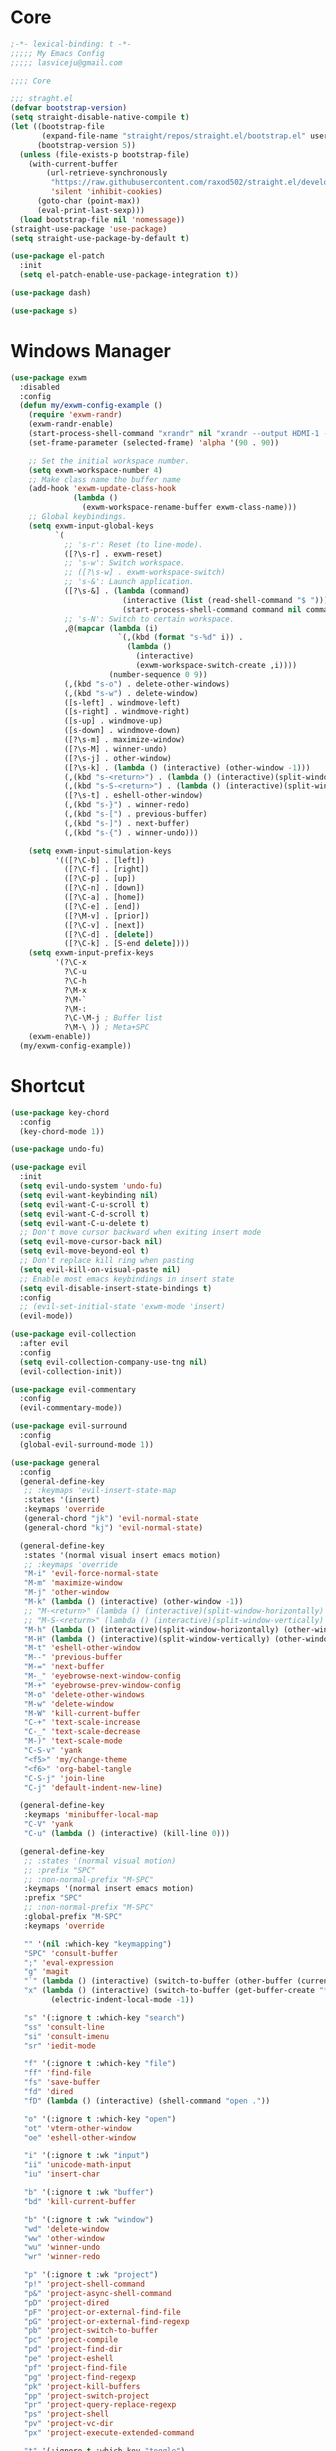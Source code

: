 #+title Light Emacs Configuration
#+property: header-args:emacs-lisp :tangle ./init.el

* Core

#+begin_src emacs-lisp
  ;-*- lexical-binding: t -*-
  ;;;;; My Emacs Config 
  ;;;;; lasviceju@gmail.com

  ;;;; Core

  ;;; straght.el
  (defvar bootstrap-version)
  (setq straight-disable-native-compile t)
  (let ((bootstrap-file
         (expand-file-name "straight/repos/straight.el/bootstrap.el" user-emacs-directory))
        (bootstrap-version 5))
    (unless (file-exists-p bootstrap-file)
      (with-current-buffer
          (url-retrieve-synchronously
           "https://raw.githubusercontent.com/raxod502/straight.el/develop/install.el"
           'silent 'inhibit-cookies)
        (goto-char (point-max))
        (eval-print-last-sexp)))
    (load bootstrap-file nil 'nomessage))
  (straight-use-package 'use-package)
  (setq straight-use-package-by-default t)

  (use-package el-patch
    :init
    (setq el-patch-enable-use-package-integration t))

  (use-package dash)

  (use-package s)
#+end_src

* Windows Manager

#+begin_src emacs-lisp
  (use-package exwm
    :disabled
    :config
    (defun my/exwm-config-example ()
      (require 'exwm-randr)
      (exwm-randr-enable)
      (start-process-shell-command "xrandr" nil "xrandr --output HDMI-1 --primary --mode 3840x2160 --pos 0x0 --rotate normal")
      (set-frame-parameter (selected-frame) 'alpha '(90 . 90))

      ;; Set the initial workspace number.
      (setq exwm-workspace-number 4)
      ;; Make class name the buffer name
      (add-hook 'exwm-update-class-hook
                (lambda ()
                  (exwm-workspace-rename-buffer exwm-class-name)))
      ;; Global keybindings.
      (setq exwm-input-global-keys
            `(
              ;; 's-r': Reset (to line-mode).
              ([?\s-r] . exwm-reset)
              ;; 's-w': Switch workspace.
              ;; ([?\s-w] . exwm-workspace-switch)
              ;; 's-&': Launch application.
              ([?\s-&] . (lambda (command)
                           (interactive (list (read-shell-command "$ ")))
                           (start-process-shell-command command nil command)))
              ;; 's-N': Switch to certain workspace.
              ,@(mapcar (lambda (i)
                          `(,(kbd (format "s-%d" i)) .
                            (lambda ()
                              (interactive)
                              (exwm-workspace-switch-create ,i))))
                        (number-sequence 0 9))
              (,(kbd "s-o") . delete-other-windows)
              (,(kbd "s-w") . delete-window)
              ([s-left] . windmove-left)
              ([s-right] . windmove-right)
              ([s-up] . windmove-up)
              ([s-down] . windmove-down)
              ([?\s-m] . maximize-window)
              ([?\s-M] . winner-undo)
              ([?\s-j] . other-window)
              ([?\s-k] . (lambda () (interactive) (other-window -1)))
              (,(kbd "s-<return>") . (lambda () (interactive)(split-window-horizontally) (other-window 1)))
              (,(kbd "s-S-<return>") . (lambda () (interactive)(split-window-vertically) (other-window 1)))
              ([?\s-t] . eshell-other-window)
              (,(kbd "s-}") . winner-redo)
              (,(kbd "s-[") . previous-buffer)
              (,(kbd "s-]") . next-buffer)
              (,(kbd "s-{") . winner-undo)))

      (setq exwm-input-simulation-keys
            '(([?\C-b] . [left])
              ([?\C-f] . [right])
              ([?\C-p] . [up])
              ([?\C-n] . [down])
              ([?\C-a] . [home])
              ([?\C-e] . [end])
              ([?\M-v] . [prior])
              ([?\C-v] . [next])
              ([?\C-d] . [delete])
              ([?\C-k] . [S-end delete])))
      (setq exwm-input-prefix-keys
            '(?\C-x
              ?\C-u
              ?\C-h
              ?\M-x
              ?\M-`
              ?\M-:
              ?\C-\M-j ; Buffer list
              ?\M-\ )) ; Meta+SPC
      (exwm-enable))
    (my/exwm-config-example))
        #+end_src

* Shortcut

#+begin_src emacs-lisp
  (use-package key-chord
    :config
    (key-chord-mode 1))

  (use-package undo-fu)

  (use-package evil
    :init
    (setq evil-undo-system 'undo-fu)
    (setq evil-want-keybinding nil)
    (setq evil-want-C-u-scroll t)
    (setq evil-want-C-d-scroll t)
    (setq evil-want-C-u-delete t)
    ;; Don't move cursor backward when exiting insert mode
    (setq evil-move-cursor-back nil)
    (setq evil-move-beyond-eol t)
    ;; Don't replace kill ring when pasting
    (setq evil-kill-on-visual-paste nil)
    ;; Enable most emacs keybindings in insert state
    (setq evil-disable-insert-state-bindings t)
    :config
    ;; (evil-set-initial-state 'exwm-mode 'insert)
    (evil-mode))

  (use-package evil-collection
    :after evil
    :config
    (setq evil-collection-company-use-tng nil)
    (evil-collection-init))

  (use-package evil-commentary
    :config
    (evil-commentary-mode))

  (use-package evil-surround
    :config
    (global-evil-surround-mode 1))

  (use-package general
    :config
    (general-define-key
     ;; :keymaps 'evil-insert-state-map
     :states '(insert)
     :keymaps 'override
     (general-chord "jk") 'evil-normal-state
     (general-chord "kj") 'evil-normal-state)

    (general-define-key
     :states '(normal visual insert emacs motion)
     ;; :keymaps 'override
     "M-i" 'evil-force-normal-state
     "M-m" 'maximize-window
     "M-j" 'other-window
     "M-k" (lambda () (interactive) (other-window -1))
     ;; "M-<return>" (lambda () (interactive)(split-window-horizontally) (other-window 1))
     ;; "M-S-<return>" (lambda () (interactive)(split-window-vertically) (other-window 1))
     "M-h" (lambda () (interactive)(split-window-horizontally) (other-window 1))
     "M-H" (lambda () (interactive)(split-window-vertically) (other-window 1))
     "M-t" 'eshell-other-window
     "M--" 'previous-buffer
     "M-=" 'next-buffer
     "M-_" 'eyebrowse-next-window-config
     "M-+" 'eyebrowse-prev-window-config
     "M-o" 'delete-other-windows
     "M-w" 'delete-window
     "M-W" 'kill-current-buffer
     "C-+" 'text-scale-increase
     "C-_" 'text-scale-decrease
     "M-)" 'text-scale-mode
     "C-S-v" 'yank
     "<f5>" 'my/change-theme
     "<f6>" 'org-babel-tangle
     "C-S-j" 'join-line
     "C-j" 'default-indent-new-line)

    (general-define-key
     :keymaps 'minibuffer-local-map
     "C-V" 'yank
     "C-u" (lambda () (interactive) (kill-line 0)))

    (general-define-key
     ;; :states '(normal visual motion)
     ;; :prefix "SPC"
     ;; :non-normal-prefix "M-SPC"
     :keymaps '(normal insert emacs motion)
     :prefix "SPC"
     ;; :non-normal-prefix "M-SPC"
     :global-prefix "M-SPC"
     :keymaps 'override

     "" '(nil :which-key "keymapping")
     "SPC" 'consult-buffer
     ";" 'eval-expression
     "g" 'magit
     "`" (lambda () (interactive) (switch-to-buffer (other-buffer (current-buffer) 1)))
     "x" (lambda () (interactive) (switch-to-buffer (get-buffer-create "*scratch*"))
           (electric-indent-local-mode -1))

     "s" '(:ignore t :which-key "search")
     "ss" 'consult-line
     "si" 'consult-imenu
     "sr" 'iedit-mode

     "f" '(:ignore t :which-key "file")
     "ff" 'find-file
     "fs" 'save-buffer
     "fd" 'dired
     "fD" (lambda () (interactive) (shell-command "open ."))

     "o" '(:ignore t :which-key "open")
     "ot" 'vterm-other-window  
     "oe" 'eshell-other-window

     "i" '(:ignore t :wk "input")
     "ii" 'unicode-math-input
     "iu" 'insert-char

     "b" '(:ignore t :wk "buffer")
     "bd" 'kill-current-buffer

     "b" '(:ignore t :wk "window")
     "wd" 'delete-window
     "ww" 'other-window
     "wu" 'winner-undo
     "wr" 'winner-redo

     "p" '(:ignore t :wk "project")
     "p!" 'project-shell-command
     "p&" 'project-async-shell-command
     "pD" 'project-dired
     "pF" 'project-or-external-find-file
     "pG" 'project-or-external-find-regexp
     "pb" 'project-switch-to-buffer
     "pc" 'project-compile
     "pd" 'project-find-dir
     "pe" 'project-eshell
     "pf" 'project-find-file
     "pg" 'project-find-regexp
     "pk" 'project-kill-buffers
     "pp" 'project-switch-project
     "pr" 'project-query-replace-regexp
     "ps" 'project-shell
     "pv" 'project-vc-dir
     "px" 'project-execute-extended-command

     "t" '(:ignore t :which-key "toggle")
     "to" 'olivetti-mode)

    ;; for other
    (general-define-key
     :states '(normal visual insert emacs)
     :keymaps 'global
     "C-a" 'beginning-of-visual-line
     "C-e" 'end-of-visual-line
     ;; "C-k" 'kill-line
     "C-S-u" 'universal-argument
     "C-n" 'next-line
     "C-p" 'previous-line
     "C-o" 'open-line
     )

    (general-define-key
     :states '(insert)
     :keymaps '(lispy-mode-map)
     "M-(" 'lispy-wrap-round
     "M-[" 'lispy-wrap-brackets
     "M-{" 'lispy-wrap-braces)

    (general-define-key
     :states '(insert emacs)
     :keymaps '(text-mode-map fundamental-mode-map prog-mode-map org-mode-map)
     "C-u" (lambda () (interactive) (kill-line 0)))

    (general-define-key
     :state '(insert emacs)
     :keymaps 'vterm-mode-map
     "C-u" 'vterm-send-C-u)

    (general-define-key
     :state '(normal)
     :keymaps 'markdown-mode-map
     "<tab>" 'markdown-cycle)

    (general-define-key
     :state '(normal insert)
     :keymaps 'emacs-lisp-mode-map
     "M-<return>" 'eval-last-sexp)

    (general-define-key
     :states '(normal visual)
     :keymaps '(prog-mode-map text-mode-map fundamental-mode-map org-mode-map  vterm-mode-map nov-mode-map)
     "`" 'beacon-blink
     "f" 'avy-goto-word-1
     "F" 'evil-avy-goto-line
     "J" (lambda () (interactive) (scroll-up-command 1) (forward-line 1))
     "K" (lambda () (interactive) (scroll-up-command -1) (forward-line -1))))
#+end_src

* Look & Feel

#+begin_src emacs-lisp
  (use-package emacs
    :init
    (setq delete-by-moving-to-trash t)
    ;; (setq trash-directory "~/.Trash")
    (setq system-time-locale "en_US.UTF-8")
    ;; Startup
    (setq inhibit-startup-screen t)
    (setq inhibit-startup-message t)
    (setq inhibit-startup-echo-area-message t)
    (setq initial-scratch-message nil)
    (setq initial-buffer-choice nil)
    (setq frame-title-format nil)
    (setq use-file-dialog nil)
    (setq use-dialog-box nil)
    (setq pop-up-windows t)
    (setq indicate-empty-lines nil)
    (setq cursor-in-non-selected-windows nil)
    (setq initial-major-mode 'text-mode)
    (setq default-major-mode 'text-mode)
    (setq font-lock-maximum-decoration nil)
    (setq font-lock-maximum-size nil)
    (setq auto-fill-mode nil)
    (setq frame-resize-pixelwise t) ; fix crash on stumpwm gaps
    ;; (setq fill-column 80)
    (if (fboundp 'scroll-bar-mode)
        (scroll-bar-mode -1))
    (if (fboundp 'tool-bar-mode)
        (tool-bar-mode nil))
    (setq default-frame-alist
          (append (list
                   ;; '(min-height . 1)  '(height . 45)
                   ;; '(min-width  . 1)  '(width  . 81)
                   '(fullcreen . maximized)
                   '(vertical-scroll-bars . nil)
                   '(internal-border-width . 24)
                   '(left-fringe . 0)
                   '(right-fringe . 0)
                   '(tool-bar-lines . 0)
                   '(menu-bar-lines . 0))))
    ;; transparency
    (add-to-list 'default-frame-alist '(alpha . (97 . 97)))
    (set-frame-parameter (selected-frame) 'fullscreen 'maximized)
    (add-to-list 'default-frame-alist '(fullscreen . maximized))
    ;; font
    (add-to-list 'default-frame-alist '(font . "Fira Code-12"))
    (custom-theme-set-faces
     'user
     '(variable-pitch ((t (:family "Fira Code" :height 120))))
     '(fixed-pitch ((t ( :family "Fira Code" :height 120)))))


    (setq-default cursor-type '(hbar .  2))
    (setq-default cursor-in-non-selected-windows nil)
    (setq blink-cursor-mode nil)
    (setq line-spacing 0)
    (setq window-divider-default-right-width 12)
    (setq window-divider-default-places 'right-only)
    (window-divider-mode 1)
    ;; indent
    (setq-default indent-tabs-mode nil)
    (setq-default tab-width 4)
    (setq indent-line-function 'insert-tab)
    ;; Mac command key and option key
    (when (eq system-type 'darwin)
      (setq mac-option-modifier 'meta
            mac-command-modifier 'super
            mac-option-key-is-meta t))
    (setq ring-bell-function 'ignore)
    (setq tab-always-indent 'complete)
    ;;; Change the custom code location
    (setq custom-file (locate-user-emacs-file "custom-vars.el"))
    (load custom-file 'noerror 'nomessage)
    :config
    (require 'cl)
    ;; emacs server
    ;; (server-start)
    (save-place-mode 1)
    (global-visual-line-mode)
    (delete-selection-mode nil)
    (setq global-auto-revert-non-file-buffers t) ; auto revert for e.g. Dired buffers
    (global-auto-revert-mode 1) ; auto revert for files
    )

    ;; (when (member "Fira Code" (font-family-list))
    ;;   (set-frame-font "Fira Code-12" t t))

  (use-package atom-one-dark-theme
    :config
    (load-theme 'atom-one-dark t)
    )

  (use-package gruvbox-theme)

  (use-package modus-themes
    :init
    ;; Add all your customizations prior to loading the themes
    (setq modus-themes-italic-constructs t
          modus-themes-bold-constructs nil
          modus-themes-region '(bg-only no-extend))

    ;; Load the theme files before enabling a theme
    (modus-themes-load-themes)
    :config
    ;; Load the theme of your choice:
    ;; (modus-themes-load-operandi) ;; OR (modus-themes-load-vivendi)
    )

  (use-package twilight-bright-theme)

  (use-package twilight-anti-bright-theme)

  (use-package smart-mode-line
    :config
    (setq sml/theme 'respectful)
    (setq sml/mode-width 'right)
    (sml/setup))
#+end_src

* Language Support

#+begin_src emacs-lisp
  (use-package yaml-mode
    :mode ("\\.yaml\\'" "\\.yml\\'"))

  (use-package markdown-mode
    :mode (("README\\.md\\'" . gfm-mode)
           ("\\.md\\'" . markdown-mode)
           ;; ("\\.md\\'" . gfm-mode)
           ("\\.markdown\\'" . markdown-mode))
    ;; ("\\.markdown\\'" . gfm-mode))
    :hook
    (markdown-mode . variable-pitch-mode)
    (markdown-mode . (lambda ()
                       ;; (setq markdown-hide-urls t)
                       (markdown-display-inline-images)
                       (setq markdown-hide-markup nil)
                       (markdown-enable-header-scaling)
                       (setq markdown-enable-prefix-prompts nil)
                       (setq markdown-enable-math t)))
    :init
    (defun markdown-enable-header-scaling ()
      (interactive)
      (setq markdown-header-scaling t)
      (markdown-update-header-faces t  '(1.3 1.2 1.1 1.0 1.0 1.0)))
    (setq markdown-xhtml-header-content
          (concat "<script type=\"text/javascript\" async"
                  " src=\"https://cdnjs.cloudflare.com/ajax/libs/mathjax/"
                  "2.7.1/MathJax.js?config=TeX-MML-AM_CHTML\">"
                  "</script>"))
    (setq markdown-command "multimarkdown")
    (setq markdown-asymmetric-header t)
    (setq markdown-indent-on-enter 'indent-and-new-item)
    (setq markdown-display-remote-images t)
    (setq markdown-electric-backquote t)
    (setq markdown-fontify-code-blocks-natively t)
    (setq markdown-enable-wiki-links t)
    (setq markdown-enable-math t)
    ;; (setq markdown-live-preview-window-function 'markdown-live-preview-window-xwidget)
    (setq markdown-open-command "/usr/local/bin/mark")
    (setq markdown-max-image-size '(500 . 500))
    ;; (evil-define-key 'normal 'markdown-mode-map (kbd "RET") 'markdown-follow-wiki-link-at-point)
    :bind
    (:map markdown-mode-map
          ("C-<left>" . markdown-promote)
          ("C-<right>" . markdown-demote)
          ("C-<up>" . markdown-move-up)
          ("C-<down>" . markdown-move-down)))

  (use-package plantuml-mode
    :after org
    :init
    (setq org-plantuml-jar-path "/opt/homebrew/Cellar/plantuml/1.2021.8/libexec/plantuml.jar")
    (setq org-plantuml-default-exec-mode 'jar)
    (setq plantuml-jar-path "/opt/homebrew/Cellar/plantuml/1.2021.8/libexec/plantuml.jar")
    (setq plantuml-default-exec-mode 'jar)
    (add-to-list
    'org-src-lang-modes '("plantuml" . plantuml)))

  (use-package cider
    :after org
    :hook
    (cider-mode . (lambda ()
                    (make-local-variable 'completion-styles)
                    (setq completion-styles '(basic
                                              partial-completion
                                              emacs22))))
    :bind
    (:map clojure-mode-map
          ("M-<return>" . cider-eval-last-sexp)
          ("C-c C-s" . cider-jack-in))
    :init
    (setq org-babel-clojure-backend 'cider)
    (require 'cider))

  (use-package lsp-mode
    :disabled
    :custom
    (lsp-headerline-breadcrumb-enable nil)
    :hook
    ((java-mode . lsp)
     (ruby-mode . lsp)
     (lsp-mode . lsp-enable-which-key-integration)))

  (use-package lsp-ui
    :disabled
    :init
    (setq lsp-ui-doc-enable nil)
    ;; (setq lsp-ui-show-hover t)
    (setq lsp-ui-sideline-show-diagnostics nil
          lsp-ui-sideline-show-hover nil
          lsp-ui-sideline-show-code-actions nil))

  (use-package lsp-java)

  (use-package eglot)

  (use-package swift-mode)

  (use-package sml-mode)

  (use-package haskell-mode
    :demand t
    ;; :bind
    ;; (:map haskell-interactive-mode-map
    ;;       ("C-a" . haskell-interactive-mode-beginning)
    ;;       ("C-e" . haskell-interactive-mode-end))
    :hook
    ((haskell-mode . interactive-haskell-mode))
    :init
    (require 'haskell-mode-autoloads)
    :config
   ;; (add-hook 'haskell-mode-hook 'interactive-haskell-mode)
    (defun haskell-evil-open-above ()
      (interactive)
      ;; (evil-digit-argument-or-evil-beginning-of-line)
      ;; (evil-beginning-of-line)
      (evil-previous-line)
      (haskell-indentation-newline-and-indent)
      ;; (haskell-indentation-indent-line)
      (evil-append-line nil))

    (defun haskell-evil-open-below ()
      (interactive)
      (evil-append-line nil)
      (haskell-indentation-newline-and-indent))

    (evil-define-key 'normal haskell-mode-map "o" 'haskell-evil-open-below
      "O" 'haskell-evil-open-above))

  (use-package hindent
    :demand t
    :straight (:build (:not compile))
    :hook
    ((haskell-mode . hindent-mode)))

  (use-package lsp-haskell)

  (use-package clojure-mode)

  (use-package promela-mode
    :straight (:host github :repo "rudi/promela-mode")
    :mode "\\.pml\\'")

  (use-package alloy-mode
    :straight (:host github :repo "dwwmmn/alloy-mode")
    :mode "\\.als\\'")

  (use-package slime
    :init
    (setq inferior-lisp-program "sbcl"))
#+end_src

* Custom Functions

#+begin_src emacs-lisp
  (defun my/put-file-name-on-clipboard ()
      "Put the current file name on the clipboard"
      (interactive)
      (let ((filename (if (equal major-mode 'dired-mode)
                          default-directory
                        (buffer-file-name))))
        (when filename
          (with-temp-buffer
            (insert filename)
            (clipboard-kill-region (point-min) (point-max)))
          (message filename))))

  (defun my/delete-current-file ()
    (interactive)
    (let ((filename (buffer-file-name)))
      (if filename
          (when (y-or-n-p (concat "Delete file " filename "?"))
              (progn
                (delete-file filename t)
                (message "%s deleted" filename)
                (kill-buffer)
                (when (> (length (window-list)) 1)
                  (delete-window))))
        (message "It's not a file."))))

  (defun my/rename-current-file ()
    "rename current file name"
    (interactive)
    (let ((name (buffer-name))
          (file-name (buffer-file-name)))
      (if file-name
          (let ((new-name (read-from-minibuffer
                           (concat "New name for: ")
                           file-name)))
            (if (get-buffer new-name)
                (message "A buffer named %s already exists." new-name)
              (progn
                (rename-file file-name new-name)
                (set-visited-file-name new-name)
                (set-buffer-modified-p nil))))
        (message "This buffer is not visiting a file."))))

  (defun my/change-theme ()
    (interactive)
    (let ((theme (completing-read "Select a theme: "
                                  custom-known-themes)))
      (dolist (theme custom-enabled-themes)
        (disable-theme theme))
      (load-theme (intern theme) t)))
#+end_src

* Functionality

#+begin_src emacs-lisp
  (use-package avy
    :after key-chord
    :config
    (avy-setup-default))

  (use-package vertico
    :init
    (vertico-mode)
    ;; Different scroll margin
    ;; (setq vertico-scroll-margin 0)
    ;; (setq vertico-count 20)
    ;; Grow and shrink the Vertico minibuffer
    ;; (setq vertico-resize t)
    (setq vertico-cycle t)
    (setq enable-recursive-minibuffers t)
    (setq read-file-name-completion-ignore-case t
          read-buffer-completion-ignore-case t
          completion-ignore-case t)
    (define-key vertico-map "?" #'minibuffer-completion-help)
    (define-key vertico-map (kbd "M-TAB") #'minibuffer-complete))

  (use-package orderless
    :init
    (setq completion-styles '(orderless)
          completion-category-defaults nil
          completion-category-overrides '((file (styles partial-completion)))))

  (use-package savehist
    :init
    (savehist-mode))

  (use-package marginalia
    :init
    (marginalia-mode))

  (use-package embark
    :bind
    (("C-." . embark-act)         ;; pick some comfortable binding
     ("C-;" . embark-dwim)        ;; good alternative: M-.
     ("C-h B" . embark-bindings)) ;; alternative for `describe-bindings'
    :init
    ;; Optionally replace the key help with a completing-read interface
    (setq prefix-help-command #'embark-prefix-help-command)
    :config
    ;; Hide the mode line of the Embark live/completions buffers
    (add-to-list 'display-buffer-alist
                 '("\\`\\*Embark Collect \\(Live\\|Completions\\)\\*"
                   nil
                   (window-parameters (mode-line-format . none)))))

  (use-package recentf
    :init
    (defun recentf-open-files+ ()
      "Use `completing-read' to open a recent file."
      (interactive)
      (let ((files (mapcar 'abbreviate-file-name recentf-list)))
        (find-file (completing-read "Find recent file: " files nil t))))
    :config
    (recentf-mode t))

  (use-package consult
    :custom
    (consult-find-command "fd -I -t f ")
    :init
    (defun consult-focus-lines-quit ()
      (interactive)
      (consult-focus-lines -1))
    :bind
    ("M-'" . consult-register-store)
    :config
    ;; (setq consult-project-root-function #'projectile-project-root)
    (setq consult-project-root-function nil)
    (defun find-fd (&optional dir initial)
      (interactive "P")
      (let ((consult-find-command "fd --color=never --full-path ARG OPTS"))
        (consult-find dir initial))))

  (use-package olivetti
    :init
    ;; (setq olivetti-body-width 80)
    (setq olivetti-body-width 0.65)
    (setq olivetti-minimum-body-width 72))

  (use-package vterm
    :init
    ;; (evil-define-key 'insert vterm-mode-map "C-u" 'vterm-send-C-u)
    (setq vterm-module-cmake-args "-DUSE_SYSTEM_LIBVTERM=no")
    (setq vterm-kill-buffer-on-exit t))

  (use-package paren
    :config
    (show-paren-mode 1))

  (use-package magit)

  (use-package beacon
    :init
    (setq beacon-blink-when-window-scrolls nil)
    :config
    (beacon-mode 1)
    (setq beacon-dont-blink-major-modes (append beacon-dont-blink-major-modes
                                                '(vterm-mode shell-mode eshell-mode term-mode elfeed-show-mode)))
    (add-hook 'beacon-dont-blink-predicates
              (lambda () (bound-and-true-p org-tree-slide-mode))))

  (use-package eyebrowse
    :disabled
    :demand t
    :custom
    (eyebrowse-wrap-around t)
    :bind
    (:map
     eyebrowse-mode-map
     ("s-1" . 'eyebrowse-switch-to-window-config-1)
     ("s-2" . 'eyebrowse-switch-to-window-config-2)
     ("s-3" . 'eyebrowse-switch-to-window-config-3)
     ("s-4" . 'eyebrowse-switch-to-window-config-4)
     ("s-5" . 'eyebrowse-switch-to-window-config-5)
     ("s-<up>" . 'eyebrowse-close-window-config)
     ("s-<down>" . 'eyebrowse-rename-window-config)
     ("s-<left>" . 'eyebrowse-prev-window-config)
     ("s-<right>" . 'eyebrowse-next-window-config))
    :hook
    ((eyebrowse-post-window-switch . get-eyebrowse-status)
     (eyebrowse-post-window-delete . get-eyebrowse-status))
    :config
    (defun get-eyebrowse-status ()
      (interactive)
      (message (eyebrowse-mode-line-indicator)))
    (eyebrowse-mode))

  (use-package all-the-icons)

  (use-package all-the-icons-dired
    :hook
    ((dired-mode . (lambda ()
                     (interactive)
                     (unless (file-remote-p default-directory)
                       (all-the-icons-dired-mode))))
     (deer-mode . all-the-icons-dired-mode))
    :config/el-patch
    (defun all-the-icons-dired--setup ()
      "Setup `all-the-icons-dired'."
      (setq-local tab-width (el-patch-swap 1 2))
      (pcase-dolist (`(,file ,sym ,fn) all-the-icons-dired-advice-alist)
        (with-eval-after-load file
          (advice-add sym :around fn)))
      (all-the-icons-dired--refresh)))

  (use-package expand-region
    :bind
    (("C-=" . er/expand-region)
     ("C--" . er/contract-region)))


  (use-package iedit)

  (use-package flycheck
    :hook
    ((prog-mode . flycheck-mode)
     (emacs-lisp-mode . (lambda () (flycheck-mode -1)))))

  (use-package consult-flycheck
    :bind (:map flycheck-command-map
                ("!" . consult-flycheck)))

  (use-package eshell
    :init
    (defun eshell-other-window ()
      "Open a `shell' in a new window."
      (interactive)
      (let ((buf (eshell)))
        (switch-to-buffer (other-buffer buf))
        (switch-to-buffer-other-window buf)))
    :hook
    (eshell-mode . (lambda ()
                     (general-define-key
                      :keymaps 'eshell-mode-map
                      :states '(insert emacs)
                      "C-u" 'eshell-kill-input
                      "C-a" 'eshell-bol
                      "C-p" 'eshell-previous-input
                      "C-n" 'eshell-next-input)
                      (general-define-key
                      :states '(normal visual)
                      :keymaps 'eshell-mode-map
                      "`" 'beacon-blink
                      "f" 'avy-goto-word-0
                      ;;"F" 'avy-goto-char-2
                      "C-f" 'evil-avy-goto-line
                      "J" (lambda () (interactive) (scroll-up-command 1) (forward-line 1))
                      "K" (lambda () (interactive) (scroll-up-command -1) (forward-line -1))))))

  (use-package org
    :hook
    (org-mode . org-indent-mode)
    :bind
    (:map org-mode-map
          ("C-c C-c" . (lambda ()
                       (interactive)
                       (org-ctrl-c-ctrl-c)
                       (org-display-inline-images))))
    :init
    (setq org-pretty-entities t)
    (setq org-image-actual-width nil)
    (require 'org-tempo) ; enable <s, <e ... abbrev
    (add-to-list 'org-structure-template-alist '("el" . "src emacs-lisp"))
    (setq org-ellipsis " ⭭ ")
    (setq org-special-ctrl-a/e nil) ; C-e moves to before the ellipses, not after.
    (setq org-src-fontify-natively t)
    (setq org-src-tab-acts-natively t)
    (setq org-confirm-babel-evaluate nil)
    (setq org-todo-keywords
          '((sequence "TODO(t!)" "NEXT(n!)" "|" "DONE(d!)" "HOLD(h!)" "DISCARDED(D!)")))
    (setq org-log-done 'time)
    (setq org-log-into-drawer t)
    (setq org-clock-persist 'history)
    (org-clock-persistence-insinuate)
    :config
    (setq org-format-latex-header
          "\\documentclass{article}
          \\usepackage[usenames]{color}
          [packages]
          [default-packages]
          \\pagestyle{empty}             % do not remove
          % the settings below are copied from fullpage.sty
          \\setlength{\\textwidth}{\\paperwidth}
          \\addtolength{\\textwidth}{-3cm}
          \\setlength{\\oddsidemargin}{1.5cm}
          \\addtolength{\\oddsidemargin}{-2.54cm}
          \\setlength{\\evensidemargin}{\\oddsidemargin}
          \\setlength{\\textheight}{\\paperheight}
          \\addtolength{\\textheight}{-\\headheight}
          \\addtolength{\\textheight}{-\\headsep}
          \\addtolength{\\textheight}{-\\footskip}
          \\addtolength{\\textheight}{-3cm}
          \\setlength{\\topmargin}{1.5cm}
          \\setlength\parindent{0pt}
          \\addtolength{\\topmargin}{-2.54cm}")
    (defface org-checkbox-done-text
      '((t (:inherit 'org-headline-done)))
      "Face for the text part of a checked org-mode checkbox.")

    (font-lock-add-keywords
     'org-mod
     `(("^[ \t]*\\(?:[-+*]\\|[0-9]+[).]\\)[ \t]+\\(\\(?:\\[@\\(?:start:\\)?[0-9]+\\][ \t]*\\)?\\[\\(?:X\\|\\([0-9]+\\)/\\2\\)\\][^\n]*\n\\)"
        1 'org-checkbox-done-text prepend))
     'append)
    (setq haskell-process-type 'stack-ghci)
    (org-babel-do-load-languages
     'org-babel-load-languages
     '((haskell . t)
       (ditaa . t)
       (dot . t)
       (latex . t)
       (shell . t)
       (plantuml . t)))
    (add-to-list 'org-export-backends 'md)
    (require 'org-attach)
    (require 'ob-js)
    (require 'ob-clojure)
    (setq org-babel-clojure-backend 'cider)
    (require 'cider)
    (require 'ob-scheme)
    (require 'ob-ruby))

  (use-package evil-org
    :after org
    :hook (org-mode . (lambda () evil-org-mode))
    :config
    (require 'evil-org-agenda)
    (evil-org-agenda-set-keys))

  (use-package org-download
    :after org
    :hook
    (dired-mode . org-download-enable)
    :init
    (setq org-download-image-org-width 500)
    ;; (setq-default org-download-image-dir "note_assets")
    (setq org-download-method 'attach)
    (setq-default org-download-heading-lvl nil)
    ;; (setq org-download-method 'directory)
    (setq org-download-screenshot-method "/usr/sbin/screencapture -i %s"))

  (use-package electric
    :config
    (electric-pair-mode)
    :hook
    (org-mode
     . (lambda ()
         (setq-local electric-pair-inhibit-predicate
                     `(lambda (c)
                        (if (char-equal c ?<)
                            t
                          (,electric-pair-inhibit-predicate c)))))))

  (use-package hide-mode-line
    :hook
    (dired-mode . hide-mode-line-mode))

  (use-package org-tree-slide
    :init
    (setq org-tree-slide-heading-emphasis t)
    :bind
    (:map org-tree-slide-mode-map
          ("s-<left>" . org-tree-slide-move-previous-tree)
          ("s-<right>" . org-tree-slide-move-next-tree)
          ("s-<up>" . org-tree-slide-content))
    :hook
    (org-tree-slide-play . (lambda ()
                             (make-local-variable 'previous-line-spacing)
                             (setq previous-line-spacing line-spacing)
                             (setq line-spacing 1.0)
                             ;; (setq line-spacing 0)
                             (org-display-inline-images)
                             (setq text-scale-mode-amount 3)
                             (text-scale-mode)
                             (hide-mode-line-mode)))
    (org-tree-slide-stop . (lambda ()
                             (setq line-spacing previous-line-spacing)
                             (text-scale-mode -1)
                             (hide-mode-line-mode -1)))
    :config
    (org-tree-slide-simple-profile))

  (use-package winner
    :config
    (winner-mode +1))

  (use-package consult-dir
    :straight (:type git :host github :repo "karthink/consult-dir")
    :bind (("C-x C-d" . consult-dir)
           ("C-x C-j" . consult-dir-jump-file)))

  ;; Colorize hex code
  (use-package rainbow-mode
    :config
    (rainbow-mode))

  (use-package fireplace)

  (use-package snow
    :straight (snow :host github :repo "alphapapa/snow.el"))

  (use-package helpful
      :general
      (:keymaps 'override
                :states '(normal insert emacs visual)
                "C-h f" #'helpful-callable
                "C-h v" #'helpful-variable
                "C-h k" #'helpful-key
                ;; "C-c C-d" #'helpful-at-point
                "C-h F" #'helpful-function
                "C-h C" #'helpful-command))

  (use-package ace-link
    :general
    (:keymaps '(Info-mode-map
                help-mode-map
                woman-mode-map
                eww-mode-map
                compilation-mode-map
                helpful-mode-map
                org-mode-map
                elfeed-show-mode-map
                mu4e-view-mode-map)
              :states 'normal
              "F" 'ace-link))

  (use-package elisp-demos
    :config
    (advice-add 'helpful-update :after #'elisp-demos-advice-helpful-update))

  (use-package sicp)

  (use-package popper
    :bind (("M-u"   . popper-toggle-latest)
           ("M-U"   . popper-cycle)
           ("M-C-U" . popper-toggle-type))
    :init
    (setq popper-reference-buffers
          '("^\\*Messages\\*"
            "^\\*cider"
            "^\\*vterm\\*"
            "^\\*skewer-repl\\*"
            "[Oo]utput\\*"
            "^\\*Compile-Log\\*"
            "^\\*Backtrace\\*"
            "^Calc:"
            "^\\*ielm\\*"
            "^\\*Completions\\*"
            "^\\*Async Shekk Command\\*"
            "^\\*Shell Command Output\\*"
            "^\\*TeX Help\\*"
            "^\\*Apropos"
            "^\\*evil-registers\\*"
            eshell-mode
            helpful-mode
            help-mode
            compilation-mode
            interactive-haskell-mode))
    (defun my/popper-select-popup-at-bottom (buffer &optional _alist)
      "Display and switch to popup-buffer BUFFER at the bottom of the screen."
      (let ((window (display-buffer-in-side-window
                     buffer
                     '((window-height . (lambda (win)
                                          (fit-window-to-buffer
                                           win
                                           (floor (frame-height) 3)
                                           (floor (frame-height) 3))))
                       (side . bottom)
                       (slot . 1)))))
        (select-window window)))
    (setq popper-mode-line nil)
    (setq popper-group-function #'popper-group-by-project)
    ;; (setq popper-group-function #'popper-group-by-directory)
    ;; (setq popper-group-function #'popper-group-by-project)
    (setq popper-display-function #'my/popper-select-popup-at-bottom)
    (popper-mode +1)
    ;; (popper-echo-mode +1)
  )

  (use-package fold-this)

  ;; Consult users will also want the embark-consult package.
  (use-package embark-consult
    :ensure t
    :after (embark consult)
    :demand t ; only necessary if you have the hook below
    ;; if you want to have consult previews as you move around an
    ;; auto-updating embark collect buffer
    :hook
    (embark-collect-mode . consult-preview-at-point-mode))

  (use-package corfu
    :disabled
    :bind
    (:map corfu-map
          ("TAB" . corfu-next)
          ([tab] . corfu-next)
          ("S-TAB" . corfu-previous)
          ([backtab] . corfu-previous)
          ;; ("TAB" . corfu-insert)
          ;; ([tab] . corfu-insert)
          )
    :custom
    (corfu-cycle t)                ;; Enable cycling for `corfu-next/previous'
    ;; (corfu-auto t)                 ;; Enable auto completion
    ;; (corfu-separator ?\s)          ;; Orderless field separator
    ;; (corfu-quit-no-match nil)      ;; Never quit, even if there is no match
    ;; (corfu-preview-current nil)    ;; Disable current candidate preview
    ;; (corfu-preselect-first nil)    ;; Disable candidate preselection
    ;; (corfu-on-exact-match nil)     ;; Configure handling of exact matches
    ;; (corfu-echo-documentation nil) ;; Disable documentation in the echo area
    ;; (corfu-scroll-margin 5)        ;; Use scroll margin

    ;; You may want to enable Corfu only for certain modes.
    ;; :hook ((prog-mode . corfu-mode)
    ;;        (shell-mode . corfu-mode)
    ;;        (eshell-mode . corfu-mode))

    ;; Recommended: Enable Corfu globally.
    ;; This is recommended since dabbrev can be used globally (M-/).
    :init
    ;; (setq corfu-auto t
    ;;     corfu-quit-no-match 'separator) ;; or t
    (corfu-global-mode))

  (use-package cape
    :disabled
    :ensure t
    ;; Bind dedicated completion commands
    :bind (("C-c p p" . completion-at-point) ;; capf
           ("C-c p t" . complete-tag)        ;; etags
           ("C-c p d" . cape-dabbrev)        ;; or dabbrev-completion
           ("C-c p f" . cape-file)
           ("C-c p k" . cape-keyword)
           ("C-c p s" . cape-symbol)
           ("C-c p a" . cape-abbrev)
           ("C-c p i" . cape-ispell)
           ("C-c p l" . cape-line)
           ("C-c p w" . cape-dict)
           ("C-c p \\" . cape-tex)
           ("M-l" . cape-tex)
           ("C-c p _" . cape-tex)
           ("C-c p ^" . cape-tex)
           ("C-c p &" . cape-sgml)
           ("C-c p r" . cape-rfc1345))
    :init
    ;; Add `completion-at-point-functions', used by `completion-at-point'.
    (add-to-list 'completion-at-point-functions #'cape-file)
    (add-to-list 'completion-at-point-functions #'cape-tex)
    (add-to-list 'completion-at-point-functions #'cape-dabbrev)
    (add-to-list 'completion-at-point-functions #'cape-keyword)
    ;;(add-to-list 'completion-at-point-functions #'cape-sgml)
    ;;(add-to-list 'completion-at-point-functions #'cape-rfc1345)
    ;;(add-to-list 'completion-at-point-functions #'cape-abbrev)
    ;;(add-to-list 'completion-at-point-functions #'cape-ispell)
    ;;(add-to-list 'completion-at-point-functions #'cape-dict)
    ;;(add-to-list 'completion-at-point-functions #'cape-symbol)
    ;;(add-to-list 'completion-at-point-functions #'cape-line)
    )

  (use-package company
    :straight (:build (:not compile))
    :config
    (setq company-backends (append '((company-capf company-dabbrev-code))

                                company-backends))
    :hook
    ((emacs-lisp-mode . company-mode)
     (clojure-mode . company-mode)
     (interactive-haskell-mode . company-mode)))

  (use-package which-key
    :config
    (which-key-mode))

  (use-package svg-lib)

  (use-package kind-icon
    :after corfu
    :custom
    (kind-icon-default-face 'corfu-default) ; to compute blended backgrounds correctly
    (kind-icon-use-icons nil)
    :config
    (add-to-list 'corfu-margin-formatters #'kind-icon-margin-formatter))

  (use-package unicode-math-input)

  (use-package ligature
    :disabled
    :straight (:host github :repo "mickeynp/ligature.el")
    :config
    ;; Enable the "www" ligature in every possible major mode
    (ligature-set-ligatures 't '("www"))
    ;; Enable traditional ligature support in eww-mode, if the
    ;; `variable-pitch' face supports it
    (ligature-set-ligatures 'eww-mode '("ff" "fi" "ffi"))
    ;; Enable all Cascadia Code ligatures in programming modes
    (ligature-set-ligatures 'prog-mode '("|||>" "<|||" "<==>" "<!--" "####" "~~>" "***" "||=" "||>"
                                         ":::" "::=" "=:=" "===" "==>" "=!=" "=>>" "=<<" "=/=" "!=="
                                         "!!." ">=>" ">>=" ">>>" ">>-" ">->" "->>" "-->" "---" "-<<"
                                         "<~~" "<~>" "<*>" "<||" "<|>" "<$>" "<==" "<=>" "<=<" "<->"
                                         "<--" "<-<" "<<=" "<<-" "<<<" "<+>" "</>" "###" "#_(" "..<"
                                         "..." "+++" "/==" "///" "_|_" "www" "&&" "^=" "~~" "~@" "~="
                                         "~>" "~-" "**" "*>" "*/" "||" "|}" "|]" "|=" "|>" "|-" "{|"
                                         "[|" "]#" "::" ":=" ":>" ":<" "$>" "==" "=>" "!=" "!!" ">:"
                                         ">=" ">>" ">-" "-~" "-|" "->" "--" "-<" "<~" "<*" "<|" "<:"
                                         "<$" "<=" "<>" "<-" "<<" "<+" "</" "#{" "#[" "#:" "#=" "#!"
                                         "##" "#(" "#?" "#_" "%%" ".=" ".-" ".." ".?" "+>" "++" "?:"
                                         "?=" "?." "??" ";;" "/*" "/=" "/>" "//" "__" "~~" "(*" "*)"
                                         "\\\\" "://"))
    ;; Enables ligature checks globally in all buffers. You can also do it
    ;; per mode with `ligature-mode'.
    (global-ligature-mode t))

  (use-package persistent-scratch
    :config
    (persistent-scratch-setup-default))

  (use-package lispy
    :disabled
    :hook
    ((emacs-lisp-mode . lispy-mode)
     (clojure-mode . lispy-mode)
     (lisp-mode . lispy-mode))
    :init
    (setq lispy-compat '(edebbug cider magit-blame-mode)))

  (use-package paredit
    :bind
    (("M-[" . 'paredit-wrap-square)
     ("M-{" . 'paredit-wrap-curly)) 
    :hook
    ((emacs-lisp-mode . paredit-mode)
     (clojure-mode . paredit-mode)
     (clojurescript-mode . paredit-mode)
     (lisp-mode . paredit-mode)))

  (use-package evil-goggles
    :ensure t
    :config
    (evil-goggles-mode)

    ;; optionally use diff-mode's faces; as a result, deleted text
    ;; will be highlighed with `diff-removed` face which is typically
    ;; some red color (as defined by the color theme)
    ;; other faces such as `diff-added` will be used for other actions
    (evil-goggles-use-diff-faces))

  (use-package tldr)
#+end_src
